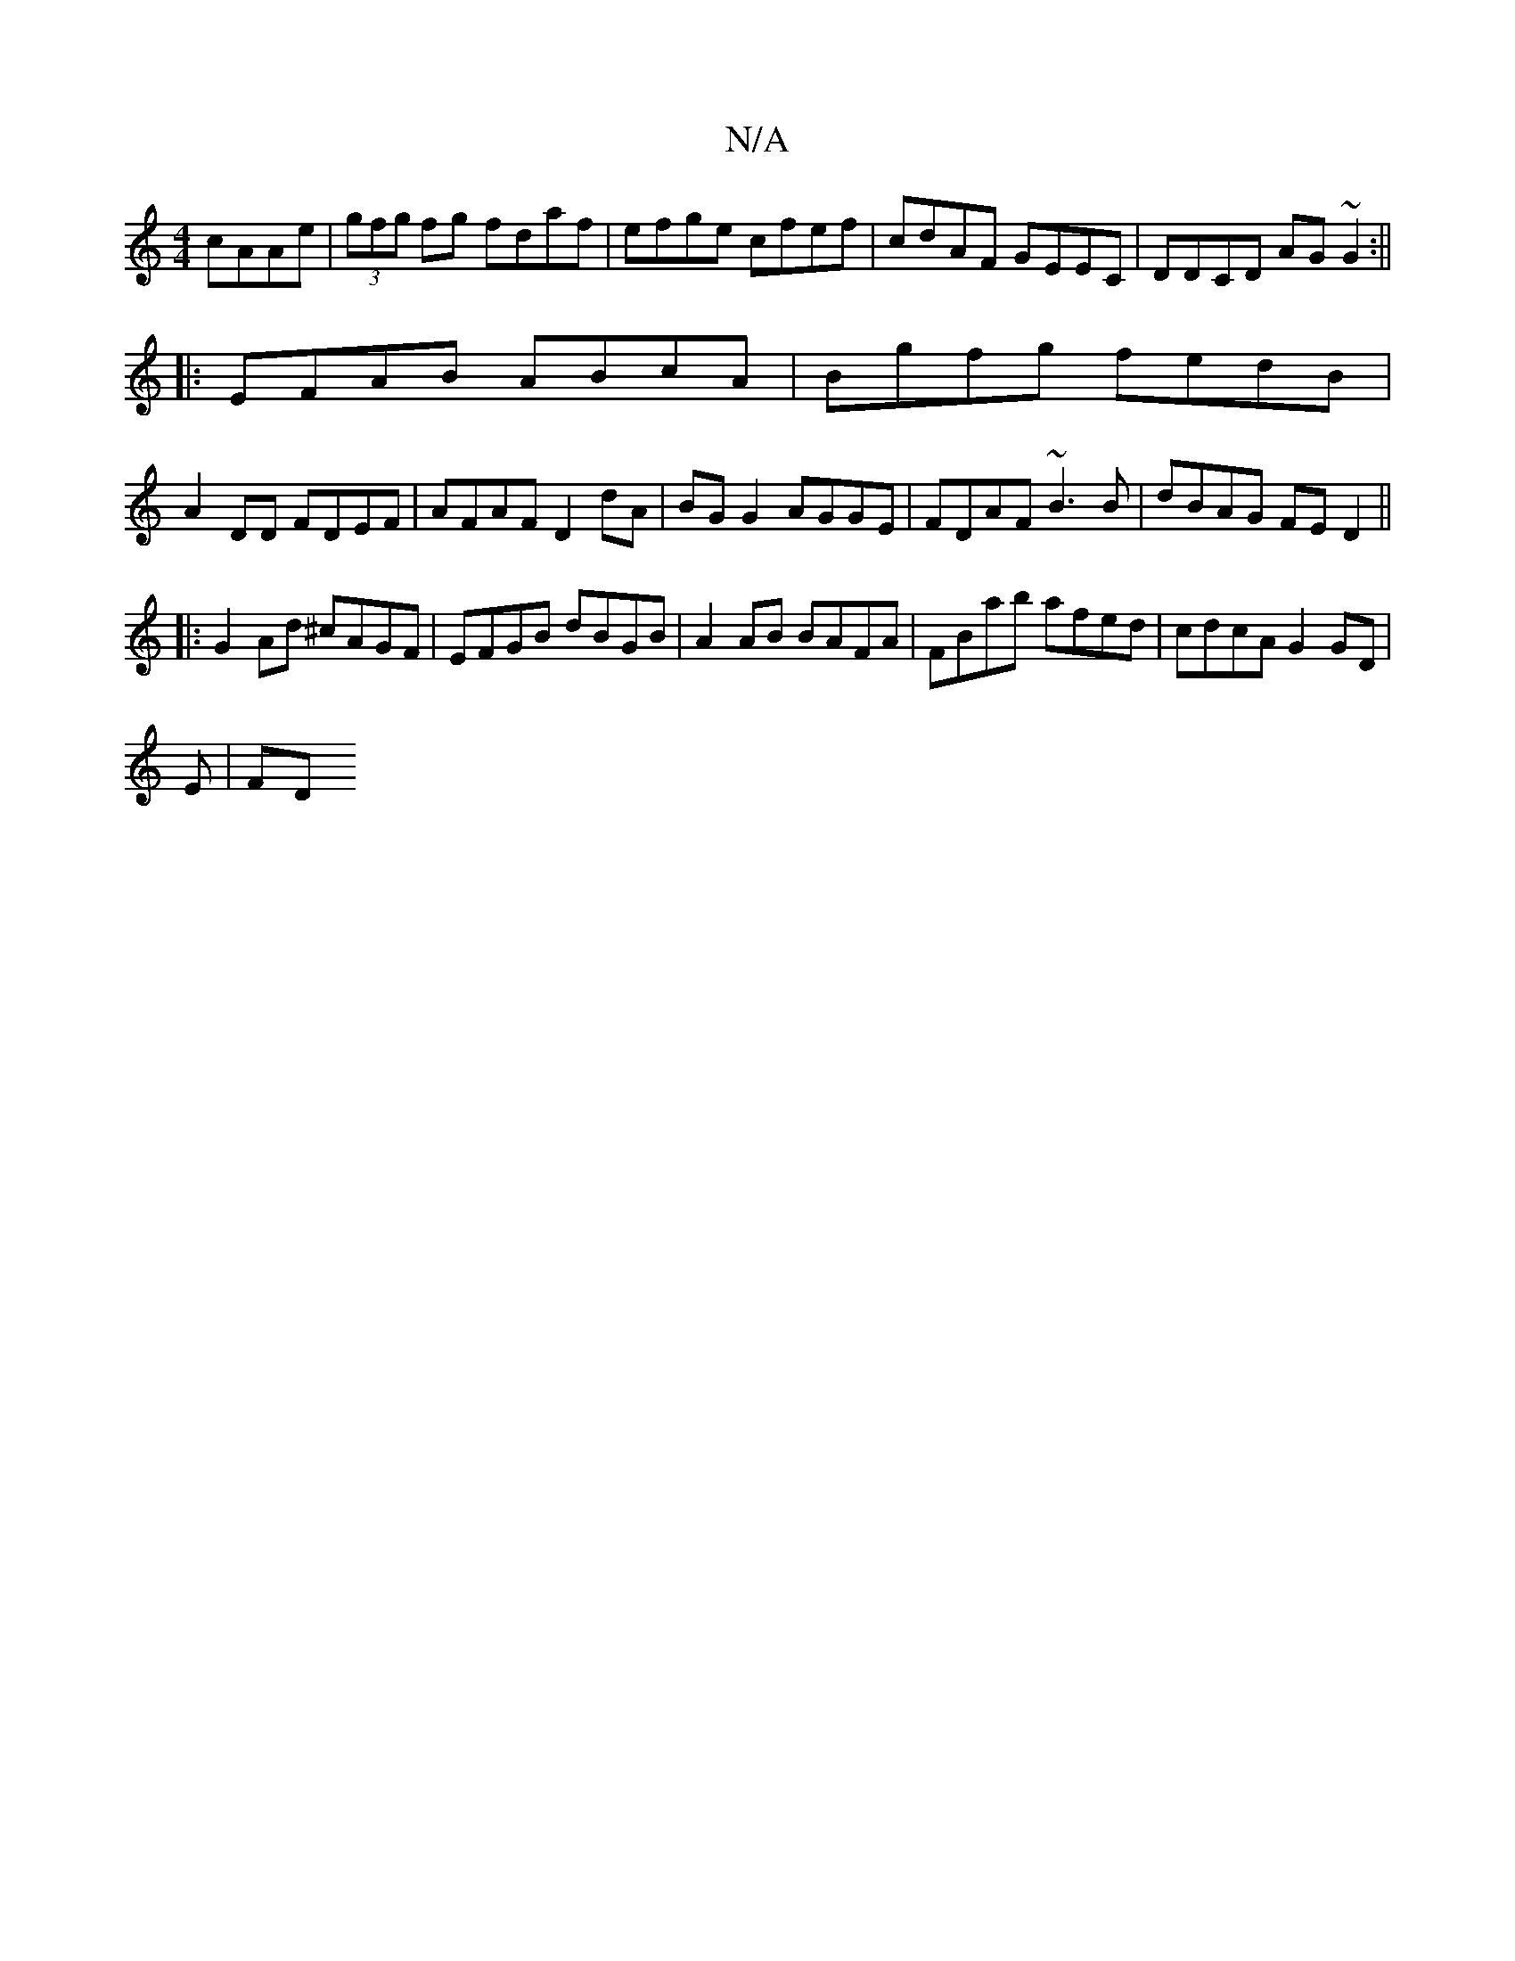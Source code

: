 X:1
T:N/A
M:4/4
R:N/A
K:Cmajor
 cAAe|(3gfg fg fdaf|efge cfef|cdAF GEEC|DDCD AG~G2:||
|: EFAB ABcA | Bgfg fedB |
A2 DD FDEF | AFAF D2 dA| BG G2 AGGE|FDAF ~B3 B|dBAG FED2||
|:G2Ad ^cAGF|EFGB dBGB|A2 AB BAFA|FBab afed|cdcA G2 GD|
E|FD